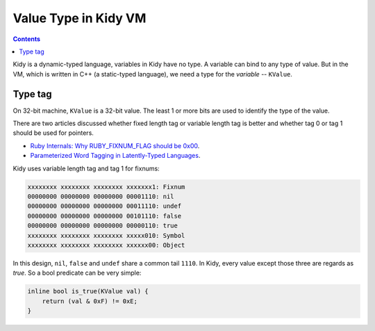 =====================
Value Type in Kidy VM
=====================

.. contents::

Kidy is a dynamic-typed language, variables in Kidy have no type. A
variable can bind to any type of value. But in the VM, which is
written in C++ (a static-typed language), we need a type for the
*variable* -- ``KValue``.

Type tag
========

On 32-bit machine, ``KValue`` is a 32-bit value. The least 1 or more
bits are used to identify the type of the value. 

There are two articles discussed whether fixed length tag or variable
length tag is better and whether tag 0 or tag 1 should be used for
pointers. 

* `Ruby Internals: Why RUBY_FIXNUM_FLAG should be 0x00
  <http://kurtstephens.com/node/52>`_.
* `Parameterized Word Tagging in Latently-Typed Languages
  <http://kurtstephens.com/node/60>`_.

Kidy uses variable length tag and tag 1 for fixnums:

.. sourcecode:: text

  xxxxxxxx xxxxxxxx xxxxxxxx xxxxxxx1: Fixnum
  00000000 00000000 00000000 00001110: nil
  00000000 00000000 00000000 00011110: undef
  00000000 00000000 00000000 00101110: false
  00000000 00000000 00000000 00000110: true
  xxxxxxxx xxxxxxxx xxxxxxxx xxxxx010: Symbol
  xxxxxxxx xxxxxxxx xxxxxxxx xxxxxx00: Object

In this design, ``nil``, ``false`` and ``undef`` share a common tail
``1110``. In Kidy, every value except those three are regards as
*true*. So a bool predicate can be very simple:

.. sourcecode:: c++

  inline bool is_true(KValue val) {
      return (val & 0xF) != 0xE;
  }
